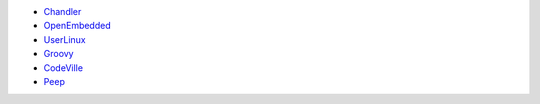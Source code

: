 .. title: Projects that are interesting to me (non-exhaustive list):
.. slug: interesting
.. date: 2004-03-23 19:57:10
.. tags: content, dev

* `Chandler <http://www.osafoundation.org/>`__
* `OpenEmbedded <http://openembedded.org/oe_wiki/>`__
* `UserLinux <http://www.userlinux.com/cgi-bin/wiki.pl>`__
* `Groovy <http://groovy.codehaus.org>`__
* `CodeVille <http://bitconjurer.org/codeville/>`__
* `Peep <http://www.auralizer.com:8080/peep>`__

